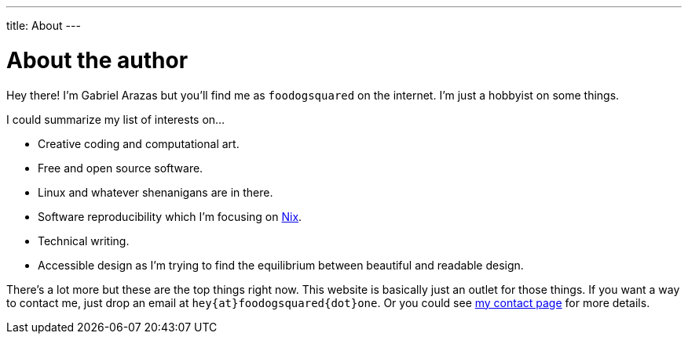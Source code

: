---
title: About
---

= About the author

Hey there!
I'm Gabriel Arazas but you'll find me as `foodogsquared` on the internet.
I'm just a hobbyist on some things.

I could summarize my list of interests on...

* Creative coding and computational art.
* Free and open source software.
* Linux and whatever shenanigans are in there.
* Software reproducibility which I'm focusing on link:https://nixos.org/[Nix].
* Technical writing.
* Accessible design as I'm trying to find the equilibrium between beautiful and readable design.

There's a lot more but these are the top things right now.
This website is basically just an outlet for those things.
If you want a way to contact me, just drop an email at `hey{at}foodogsquared{dot}one`.
Or you could see link:/contact[my contact page] for more details.
